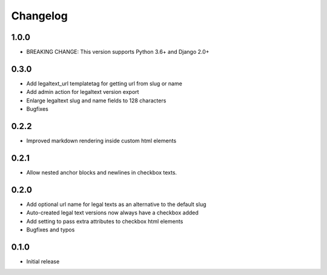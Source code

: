 =========
Changelog
=========

1.0.0
~~~~~

* BREAKING CHANGE: This version supports Python 3.6+ and Django 2.0+


0.3.0
~~~~~

* Add legaltext_url templatetag for getting url from slug or name
* Add admin action for legaltext version export
* Enlarge legaltext slug and name fields to 128 characters
* Bugfixes

0.2.2
~~~~~

* Improved markdown rendering inside custom html elements

0.2.1
~~~~~

* Allow nested anchor blocks and newlines in checkbox texts.

0.2.0
~~~~~

* Add optional url name for legal texts as an alternative to the default slug
* Auto-created legal text versions now always have a checkbox added
* Add setting to pass extra attributes to checkbox html elements
* Bugfixes and typos

0.1.0
~~~~~

* Initial release
